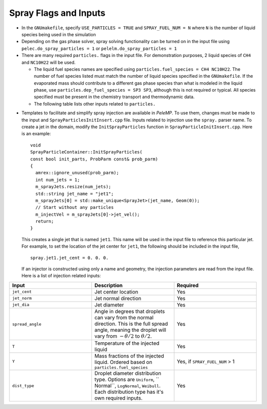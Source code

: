 .. highlight:: rst

.. _SprayInputs:

Spray Flags and Inputs
----------------------

* In the ``GNUmakefile``, specify ``USE_PARTICLES = TRUE`` and ``SPRAY_FUEL_NUM = N`` where ``N`` is the number of liquid species being used in the simulation

* Depending on the gas phase solver, spray solving functionality can be turned on in the input file using ``pelec.do_spray_particles = 1`` or ``pelelm.do_spray_particles = 1``

* There are many required ``particles.`` flags in the input file. For demonstration purposes, 2 liquid species of ``CH4`` and ``NC10H22`` will be used.

  * The liquid fuel species names are specified using ``particles.fuel_species = CH4 NC10H22``. The number of fuel species listed must match the number of liquid species specified in the ``GNUmakefile``. If the evaporated mass should contribute to a different gas phase species than what is modeled in the liquid phase, use ``particles.dep_fuel_species = SP3 SP3``, although this is not required or typical. All species specified must be present in the chemistry transport and thermodynamic data.

  * The following table lists other inputs related to ``particles.``

.. table::
   :widths: 40 40 40 40

   +-----------------------+-------------------------------+-------------+--------------------------+
   |       Input           |        Description            | Per species | Required (Default value) |
   |                       |                               |             |                          |
   +=======================+===============================+=============+==========================+
   | ``fuel_ref_temp``     | Liquid reference temperature  |     No      |    Yes                   |
   +-----------------------+-------------------------------+-------------+--------------------------+
   | ``fuel_crit_temp``    | Critical temperature          |     Yes     |    Yes                   |
   +-----------------------+-------------------------------+-------------+--------------------------+
   | ``fuel_boil_temp``    | Boiling temperature at        |     Yes     |    Yes                   |
   |                       | atmospheric pressure          |             |                          |
   +-----------------------+-------------------------------+-------------+--------------------------+
   | ``fuel_cp``           | Liquid :math:`c_p` at         |     Yes     |    Yes                   |
   |                       | reference temperature         |             |                          |
   +-----------------------+-------------------------------+-------------+--------------------------+
   | ``fuel_latent``       | Latent heat at reference      |     Yes     |    Yes                   |
   |                       | temperature                   |             |                          |
   +-----------------------+-------------------------------+-------------+--------------------------+
   | ``mom_transfer``      | Couple momentum with gas      |     No      |    No (1)                |
   |                       | phase                         |             |                          |
   +-----------------------+-------------------------------+-------------+--------------------------+
   | ``mass_transfer``     | Evaporate mass and exchange   |     No      |    No (1)                |
   |                       | heat                          |             |                          |
   +-----------------------+-------------------------------+-------------+--------------------------+
   | ``fixed_parts``       | Fix particles in space        |     No      |    No (0)                |
   +-----------------------+-------------------------------+-------------+--------------------------+
   | ``parcel_size``       | Number of droplets per parcel |     No      |    No (1.)               |
   +-----------------------+-------------------------------+-------------+--------------------------+
   | ``write_ascii_files`` | Output ascii files of spray   |     No      |    No (0)                |
   |                       | data                          |             |                          |
   +-----------------------+-------------------------------+-------------+--------------------------+
   | ``init_function``     | Initialize with               |     No      |    No (1)                |
   |                       | ``InitSprayParticles()``      |             |                          |
   |                       |                               |             |                          |
   +-----------------------+-------------------------------+-------------+--------------------------+
   | ``init_file``         | Ascii file name to initialize |     No      |    No (0)                |
   |                       | sprays                        |             |                          |
   +-----------------------+-------------------------------+-------------+--------------------------+


  * If an Antoine fit for saturation pressure is used, it must be specified for the individual species, ::

      particles.NC10H22_psat = 4.07857 1501.268 -78.67 1.E5

    where the numbers represent :math:`a`, :math:`b`, :math:`c`, and :math:`d`, respectively in:

  .. math::
     p_{\rm{sat}}(T) = d 10^{a - b / (T + c)}


* Templates to facilitate and simplify spray injection are available in `PeleMP`. To use them, changes must be made to the input and ``SprayParticlesInitInsert.cpp`` file. Inputs related to injection use the ``spray.`` parser name. To create a jet in the domain, modify the ``InitSprayParticles`` function in ``SprayParticleInitInsert.cpp``. Here is an example: ::

    void
    SprayParticleContainer::InitSprayParticles(
    const bool init_parts, ProbParm const& prob_parm)
    {
      amrex::ignore_unused(prob_parm);
      int num_jets = 1;
      m_sprayJets.resize(num_jets);
      std::string jet_name = "jet1";
      m_sprayJets[0] = std::make_unique<SprayJet>(jet_name, Geom(0));
      // Start without any particles
      m_injectVel = m_sprayJets[0]->jet_vel();
      return;
    }


  This creates a single jet that is named ``jet1``. This name will be used in the input file to reference this particular jet. For example, to set the location of the jet center for ``jet1``, the following should be included in the input file, ::

    spray.jet1.jet_cent = 0. 0. 0.

  If an injector is constructed using only a name and geometry, the injection parameters are read from the input file. Here is a list of injection related inputs:

.. table::
   :widths: 40 40 40

   +--------------------+--------------------------------+--------------------+
   |  Input             |  Description                   |   Required         |
   |                    |                                |                    |
   +====================+================================+====================+
   |  ``jet_cent``      | Jet center location            | Yes                |
   |                    |                                |                    |
   +--------------------+--------------------------------+--------------------+
   | ``jet_norm``       | Jet normal direction           |  Yes               |
   |                    |                                |                    |
   +--------------------+--------------------------------+--------------------+
   | ``jet_dia``        |  Jet diameter                  |  Yes               |
   |                    |                                |                    |
   +--------------------+--------------------------------+--------------------+
   |    ``spread_angle``| Angle in degrees that droplets | Yes                |
   |                    | can vary from the normal       |                    |
   |                    | direction. This is the full    |                    |
   |                    | spread angle, meaning the      |                    |
   |                    | droplet will vary from         |                    |
   |                    | :math:`-\theta/2` to           |                    |
   |                    | :math:`\theta/2`.              |                    |
   +--------------------+--------------------------------+--------------------+
   |  ``T``             | Temperature of the injected    | Yes                |
   |                    | liquid                         |                    |
   +--------------------+--------------------------------+--------------------+
   | ``Y``              | Mass fractions of the injected | Yes, if            |
   |                    | liquid. Ordered based on       | ``SPRAY_FUEL_NUM`` |
   |                    | ``particles.fuel_species``     | > 1                |
   |                    |                                |                    |
   +--------------------+--------------------------------+--------------------+
   |   ``dist_type``    | Droplet diameter distribution  |  Yes               |
   |                    | type. Options are ``Uniform``, |                    |
   |                    | `` Normal``, ``LogNormal``,    |                    |
   |                    | ``Weibull``. Each distribution |                    |
   |                    | type has it's own required     |                    |
   |                    | inputs.                        |                    |
   |                    |                                |                    |
   +--------------------+--------------------------------+--------------------+




